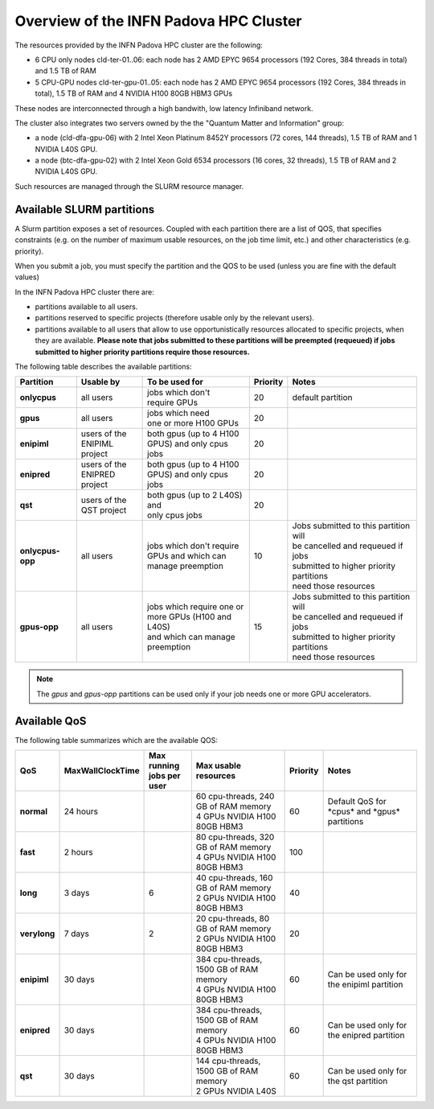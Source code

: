 Overview of the INFN Padova HPC Cluster
=======================================

The resources provided by the INFN Padova HPC cluster are the following:

*  6 CPU only nodes cld-ter-01..06: each node has 2 AMD EPYC 9654 processors
   (192 Cores, 384 threads in total) and 1.5 TB of RAM
*  5 CPU-GPU nodes cld-ter-gpu-01..05: each node has 2 AMD EPYC 9654 processors
   (192 Cores, 384 threads in total), 1.5 TB of RAM and 4 NVIDIA H100 80GB HBM3 GPUs

These nodes are interconnected through a high bandwith, low latency Infiniband network.

The cluster also integrates two servers owned by the the "Quantum Matter and
Information" group:

* a node (cld-dfa-gpu-06) with 2 Intel Xeon Platinum 8452Y processors
  (72 cores, 144 threads), 1.5 TB
  of RAM and 1 NVIDIA L40S GPU.
* a node (btc-dfa-gpu-02) with 2 Intel Xeon Gold 6534 processors
  (16 cores, 32 threads), 1.5 TB
  of RAM and 2 NVIDIA L40S GPU.

Such resources are managed through the SLURM resource manager.


Available SLURM partitions
--------------------------
.. _Partitions:



A Slurm partition exposes a set of resources.
Coupled with each partition there are a list of QOS, that specifies 
constraints (e.g. on the number of maximum usable resources, on the job time
limit, etc.) and other characteristics (e.g. priority).

When you submit a job, you must specify the partition and the QOS to be used (unless
you are fine with the default values)



In the INFN Padova HPC cluster there are:

* partitions available to all users.
* partitions reserved to specific projects (therefore usable only by the relevant users).
* partitions available to all users that allow to use opportunistically resources allocated to specific projects, when they are available.
  **Please note that jobs submitted to these partitions will be preempted (requeued) if jobs submitted to higher priority partitions require those resources.**


The following table describes the available partitions:




.. list-table:: 

   * - **Partition**
     - **Usable by**
     - **To be used for**
     - **Priority**
     - **Notes**
   * - **onlycpus**
     - all users
     - | jobs which don't
       | require GPUs
     - 20
     - default partition
   * - **gpus**
     - all users
     - | jobs which need
       | one or more H100 GPUs
     - 20
     - 
   * - **enipiml**
     - | users of the
       | ENIPIML project
     - | both gpus (up to 4 H100
       | GPUS) and only cpus jobs
     - 20
     - 
   * - **enipred**
     - | users of the
       | ENIPRED project
     - | both gpus (up to 4 H100
       | GPUS) and only cpus jobs
     - 20
     - 
   * - **qst**
     - | users of the
       | QST project
     - | both gpus (up to 2 L40S) and
       | only cpus jobs
     - 20
     - 
   * - **onlycpus-opp**
     - all users
     - | jobs which don't require 
       | GPUs and which can
       | manage preemption
     - 10  
     - | Jobs submitted to this partition will
       | be cancelled and requeued if jobs
       | submitted to higher priority partitions
       | need those resources
   * - **gpus-opp**
     - all users
     - | jobs which require one or
       | more GPUs (H100 and L40S)
       | and which can manage
       | preemption
     - 15 
     - | Jobs submitted to this partition will
       | be cancelled and requeued if jobs
       | submitted to higher priority partitions
       | need those resources





  
.. NOTE ::

   The `gpus` and `gpus-opp` partitions can be used only if your job needs one or more GPU accelerators.  


Available QoS
-------------


   
The following table summarizes which are the available QOS:


.. list-table:: 

   * - **QoS**
     - **MaxWallClockTime**
     - | **Max running**
       | **jobs per user**  
     - **Max usable resources**
     - **Priority**
     - **Notes**
   * - **normal**
     - 24 hours
     -  
     - | 60 cpu-threads, 240 GB of RAM memory
       | 4 GPUs NVIDIA H100 80GB HBM3
     - 60  
     - Default QoS for \*cpus\* and \*gpus\* partitions  
   * - **fast**
     - 2 hours
     -   
     - | 80 cpu-threads, 320 GB of RAM memory
       | 4 GPUs NVIDIA H100 80GB HBM3
     - 100  
     - 
   * - **long**
     - 3 days
     - 6  
     - | 40 cpu-threads, 160 GB of RAM memory
       | 2 GPUs NVIDIA H100 80GB HBM3
     - 40  
     - 
   * - **verylong**
     - 7 days
     - 2  
     - | 20 cpu-threads, 80 GB of RAM memory
       | 2 GPUs NVIDIA H100 80GB HBM3
     - 20  
     - 
   * - **enipiml**
     - 30 days
     -   
     - | 384 cpu-threads, 1500 GB of RAM memory
       | 4 GPUs NVIDIA H100 80GB HBM3
     - 60  
     - Can be used only for the enipiml partition
   * - **enipred**
     - 30 days
     -   
     - | 384 cpu-threads, 1500 GB of RAM memory
       | 4 GPUs NVIDIA H100 80GB HBM3
     - 60  
     - Can be used only for the enipred partition
   * - **qst**
     - 30 days
     -   
     - | 144 cpu-threads, 1500 GB of RAM memory
       | 2 GPUs NVIDIA L40S
     - 60  
     - Can be used only for the qst partition


